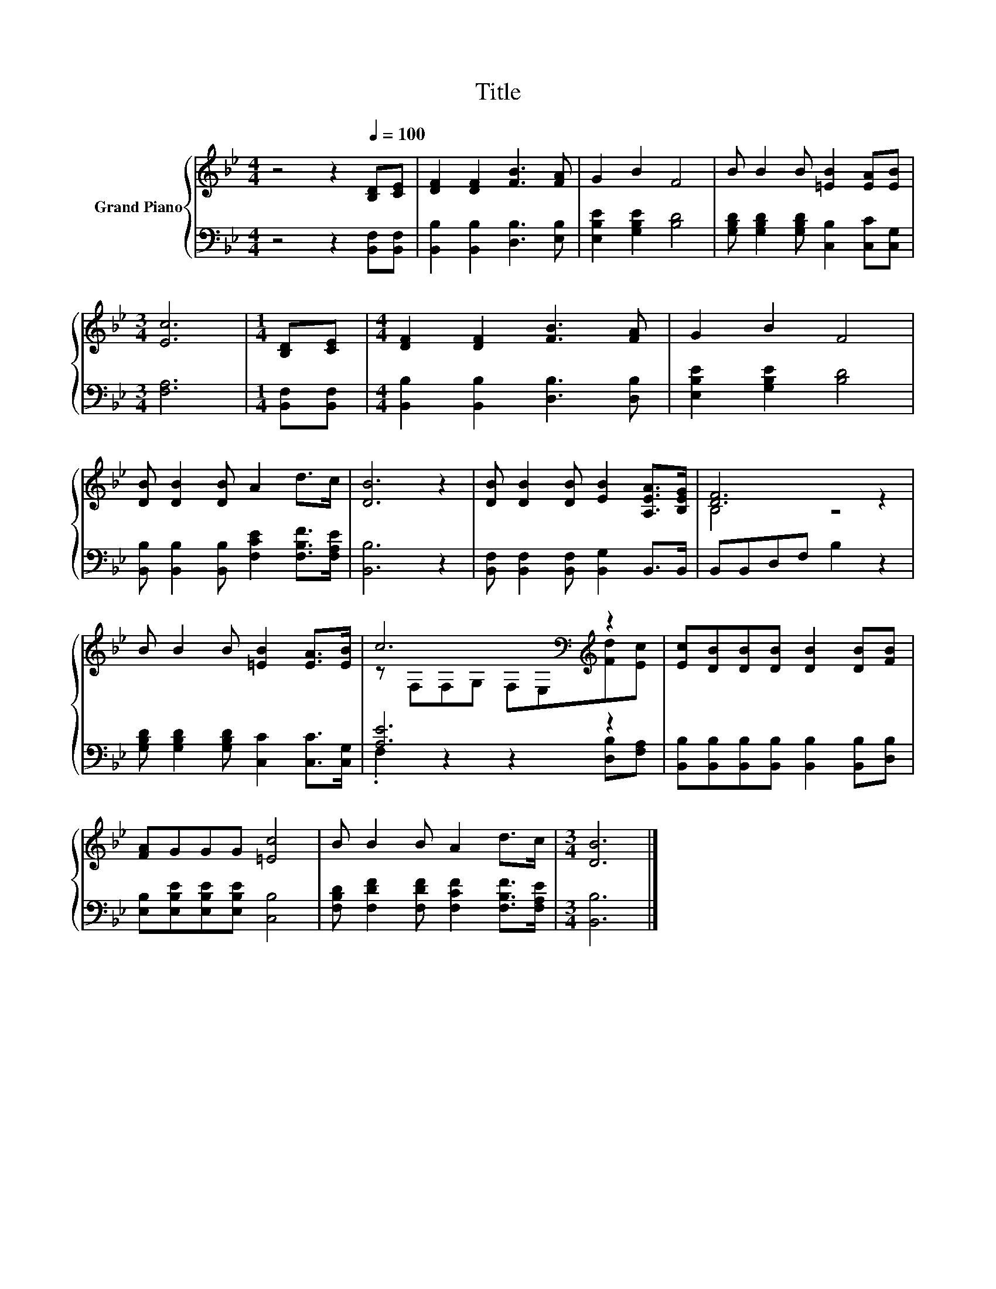 X:1
T:Title
%%score { ( 1 3 ) | ( 2 4 ) }
L:1/8
M:4/4
K:Bb
V:1 treble nm="Grand Piano"
V:3 treble 
V:2 bass 
V:4 bass 
V:1
 z4 z2[Q:1/4=100] [B,D][CE] | [DF]2 [DF]2 [FB]3 [FA] | G2 B2 F4 | B B2 B [=EB]2 [EA][EB] | %4
[M:3/4] [Ec]6 |[M:1/4] [B,D][CE] |[M:4/4] [DF]2 [DF]2 [FB]3 [FA] | G2 B2 F4 | %8
 [DB] [DB]2 [DB] A2 d>c | [DB]6 z2 | [DB] [DB]2 [DB] [EB]2 [A,EA]>[B,EG] | [DF]6 z2 | %12
 B B2 B [=EB]2 [EA]>[EB] | c6[K:bass][K:treble] z2 | [Ec][DB][DB][DB] [DB]2 [DB][FB] | %15
 [FA]GGG [=Ec]4 | B B2 B A2 d>c |[M:3/4] [DB]6 |] %18
V:2
 z4 z2 [B,,F,][B,,F,] | [B,,B,]2 [B,,B,]2 [D,B,]3 [E,B,] | [E,B,E]2 [G,B,E]2 [B,D]4 | %3
 [G,B,D] [G,B,D]2 [G,B,D] [C,B,]2 [C,C][C,G,] |[M:3/4] [F,A,]6 |[M:1/4] [B,,F,][B,,F,] | %6
[M:4/4] [B,,B,]2 [B,,B,]2 [D,B,]3 [D,B,] | [E,B,E]2 [G,B,E]2 [B,D]4 | %8
 [B,,B,] [B,,B,]2 [B,,B,] [F,CE]2 [F,B,F]>[F,A,E] | [B,,B,]6 z2 | %10
 [B,,F,] [B,,F,]2 [B,,F,] [B,,G,]2 B,,>B,, | B,,B,,D,F, B,2 z2 | %12
 [G,B,D] [G,B,D]2 [G,B,D] [C,C]2 [C,C]>[C,G,] | [A,E]6 z2 | %14
 [B,,B,][B,,B,][B,,B,][B,,B,] [B,,B,]2 [B,,B,][D,B,] | [E,B,][E,B,E][E,B,E][E,B,E] [C,B,]4 | %16
 [F,B,D] [F,DF]2 [F,DF] [F,CF]2 [F,B,F]>[F,A,E] |[M:3/4] [B,,B,]6 |] %18
V:3
 x8 | x8 | x8 | x8 |[M:3/4] x6 |[M:1/4] x2 |[M:4/4] x8 | x8 | x8 | x8 | x8 | B,4 z4 | x8 | %13
 z[K:bass] F,F,G, F,E,[K:treble][Fd][Ec] | x8 | x8 | x8 |[M:3/4] x6 |] %18
V:4
 x8 | x8 | x8 | x8 |[M:3/4] x6 |[M:1/4] x2 |[M:4/4] x8 | x8 | x8 | x8 | x8 | x8 | x8 | %13
 .F,2 z2 z2 [D,B,][F,A,] | x8 | x8 | x8 |[M:3/4] x6 |] %18

